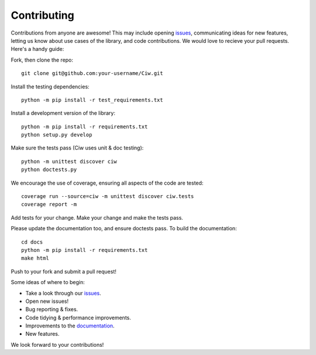 ============
Contributing
============

Contributions from anyone are awesome! This may include opening `issues <https://github.com/CiwPython/Ciw/issues>`_, communicating ideas for new features, letting us know about use cases of the library, and code contributions. We would love to recieve your pull requests. Here's a handy guide:

Fork, then clone the repo::

    git clone git@github.com:your-username/Ciw.git

Install the testing dependencies::

    python -m pip install -r test_requirements.txt

Install a development version of the library::

    python -m pip install -r requirements.txt
    python setup.py develop

Make sure the tests pass (Ciw uses unit & doc testing)::

    python -m unittest discover ciw
    python doctests.py

We encourage the use of coverage, ensuring all aspects of the code are tested::

    coverage run --source=ciw -m unittest discover ciw.tests
    coverage report -m

Add tests for your change. Make your change and make the tests pass.

Please update the documentation too, and ensure doctests pass.
To build the documentation::

    cd docs
    python -m pip install -r requirements.txt
    make html

Push to your fork and submit a pull request!

Some ideas of where to begin:

- Take a look through our `issues <https://github.com/CiwPython/Ciw/issues>`_.
- Open new issues!
- Bug reporting & fixes.
- Code tidying & performance improvements.
- Improvements to the `documentation <http://ciw.readthedocs.io>`_.
- New features.

We look forward to your contributions!
